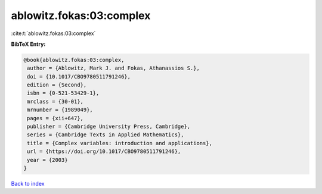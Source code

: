 ablowitz.fokas:03:complex
=========================

:cite:t:`ablowitz.fokas:03:complex`

**BibTeX Entry:**

.. code-block:: bibtex

   @book{ablowitz.fokas:03:complex,
    author = {Ablowitz, Mark J. and Fokas, Athanassios S.},
    doi = {10.1017/CBO9780511791246},
    edition = {Second},
    isbn = {0-521-53429-1},
    mrclass = {30-01},
    mrnumber = {1989049},
    pages = {xii+647},
    publisher = {Cambridge University Press, Cambridge},
    series = {Cambridge Texts in Applied Mathematics},
    title = {Complex variables: introduction and applications},
    url = {https://doi.org/10.1017/CBO9780511791246},
    year = {2003}
   }

`Back to index <../By-Cite-Keys.rst>`_
